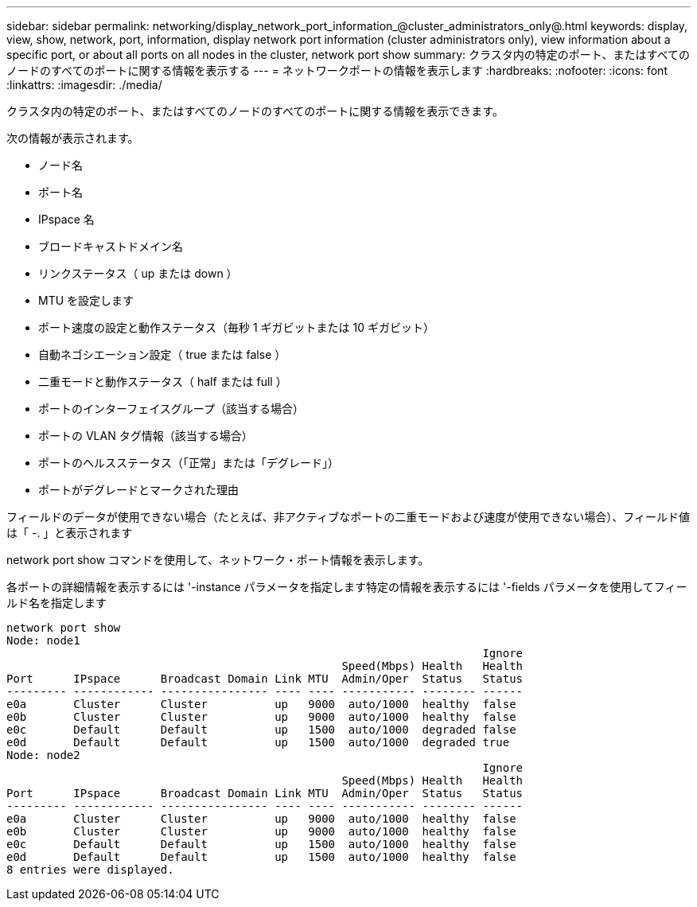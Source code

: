 ---
sidebar: sidebar 
permalink: networking/display_network_port_information_@cluster_administrators_only@.html 
keywords: display, view, show, network, port, information, display network port information (cluster administrators only), view information about a specific port, or about all ports on all nodes in the cluster, network port show 
summary: クラスタ内の特定のポート、またはすべてのノードのすべてのポートに関する情報を表示する 
---
= ネットワークポートの情報を表示します
:hardbreaks:
:nofooter: 
:icons: font
:linkattrs: 
:imagesdir: ./media/


[role="lead"]
クラスタ内の特定のポート、またはすべてのノードのすべてのポートに関する情報を表示できます。

次の情報が表示されます。

* ノード名
* ポート名
* IPspace 名
* ブロードキャストドメイン名
* リンクステータス（ up または down ）
* MTU を設定します
* ポート速度の設定と動作ステータス（毎秒 1 ギガビットまたは 10 ギガビット）
* 自動ネゴシエーション設定（ true または false ）
* 二重モードと動作ステータス（ half または full ）
* ポートのインターフェイスグループ（該当する場合）
* ポートの VLAN タグ情報（該当する場合）
* ポートのヘルスステータス（「正常」または「デグレード」）
* ポートがデグレードとマークされた理由


フィールドのデータが使用できない場合（たとえば、非アクティブなポートの二重モードおよび速度が使用できない場合）、フィールド値は「 -. 」と表示されます

network port show コマンドを使用して、ネットワーク・ポート情報を表示します。

各ポートの詳細情報を表示するには '-instance パラメータを指定します特定の情報を表示するには '-fields パラメータを使用してフィールド名を指定します

....
network port show
Node: node1
                                                                       Ignore
                                                  Speed(Mbps) Health   Health
Port      IPspace      Broadcast Domain Link MTU  Admin/Oper  Status   Status
--------- ------------ ---------------- ---- ---- ----------- -------- ------
e0a       Cluster      Cluster          up   9000  auto/1000  healthy  false
e0b       Cluster      Cluster          up   9000  auto/1000  healthy  false
e0c       Default      Default          up   1500  auto/1000  degraded false
e0d       Default      Default          up   1500  auto/1000  degraded true
Node: node2
                                                                       Ignore
                                                  Speed(Mbps) Health   Health
Port      IPspace      Broadcast Domain Link MTU  Admin/Oper  Status   Status
--------- ------------ ---------------- ---- ---- ----------- -------- ------
e0a       Cluster      Cluster          up   9000  auto/1000  healthy  false
e0b       Cluster      Cluster          up   9000  auto/1000  healthy  false
e0c       Default      Default          up   1500  auto/1000  healthy  false
e0d       Default      Default          up   1500  auto/1000  healthy  false
8 entries were displayed.
....